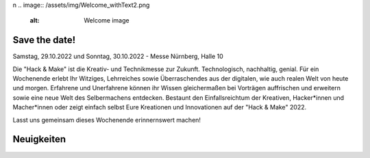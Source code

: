 .. title: Hack & Make 2022
.. slug: index
.. date: 2022-06-18 15:15:20 UTC+01:00
.. tags: 
.. category: 
.. link: 
.. description: 
.. type: text
\n
.. image:: /assets/img/Welcome_withText2.png 
  :alt: Welcome image

.. |&| unicode:: 0xA0 & 0xA0
  :trim:



Save the date!
===============

Samstag, 29.10.2022 und Sonntag, 30.10.2022 - Messe Nürnberg, Halle 10

.. image:: /assets/img/Welcome_withText2.png

Die "Hack |&| Make" ist die Kreativ- und Technikmesse zur Zukunft. Technologisch, nachhaltig, genial.
Für ein Wochenende erlebt Ihr Witziges, Lehrreiches sowie Überraschendes aus der digitalen, wie auch realen Welt von heute und morgen.
Erfahrene und Unerfahrene können ihr Wissen gleichermaßen bei Vorträgen auffrischen und erweitern sowie eine neue Welt des Selbermachens entdecken.
Bestaunt den Einfallsreichtum der Kreativen, Hacker*innen und Macher*innen oder zeigt einfach selbst Eure Kreationen und Innovationen auf der "Hack & Make" 2022.

Lasst uns gemeinsam dieses Wochenende erinnernswert machen!

Neuigkeiten
============

.. post-list::
   :stop: 5
   :tags: news
   
.. image:: /assets/img/60pxBlank.svg 

